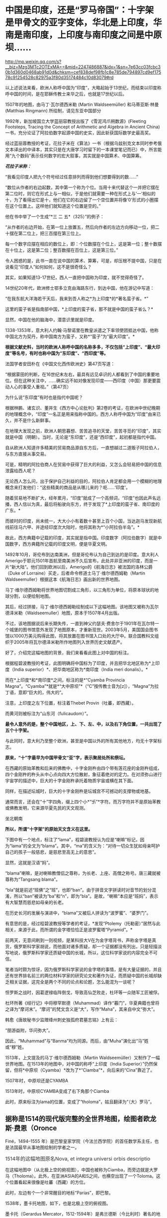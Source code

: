 * 中国是印度，还是“罗马帝国”：十字架是甲骨文的亚字变体，华北是上印度，华南是南印度，上印度与南印度之间是中原坝……

http://mp.weixin.qq.com/s?__biz=Mzg3MTc2OTExMA==&mid=2247486887&idx=1&sn=7e63cc03fcbc30b1d360d0468ab91d0d&chksm=cef838def98fb1c8e785de794897cd9ef17578c91254528c82975a3f80d35174484c10d83079#rd


以上述说法来看，欧洲人称呼中国为“印度”，大略起始于13世纪，而结束以印度称呼中国的时间，是在耶稣传教士来华之后，也就是17世纪以后。

1507年的地图，由马丁·瓦尔德西米勒 (Martin Waldseemüller) 和马蒂亚斯·林曼
(Matthias Ringmann) 所绘制，请见东亚中国部分

[[./img/33-0.jpeg]]

1992年，新加坡国立大学蓝丽容教授出版了《雪泥鸿爪朔数源》(Fleeting
Footsteps, Tracing the Concept of Arithmetic and Algebra in Ancient
China)一书，充分论证了阿拉伯数字起源中国的史实，因此斩获国际数学史最高奖。

经过蓝丽蓉教授的考证，花拉子米在《算法》一书（根据乌兹别克文本同时参考俄文本译出的中译本，其实只是在大唐学习时留下的一本课堂笔记而已）中，所言能用“九个数码”表示任何数字的宏大叙事，其实就是中国算术、中国算筹。

[[./img/33-1.jpeg]]

/*花拉子米称：*/

“我看见印度人把九个符号经过任意排列而得到他们想要得到的数......”

“数位从作者的右边起数，其中第一个称为个位。当用十来代替这个一并把它摆在第二位时，则它在形式上与一相似，于是他们就需要一种在形式上与‘一'相似的十，为了看得出它是十，他们在它的右边留了一个空位置并将像‘0'形式的小圈摆在这个位置上。这样他们就知道这个位置是空的。”

[[./img/33-2.jpeg]]

他在书中举了一个生成“*三 二 五*（325）”的例子：

“从作者的右边开始，在第一位上放置五，然后向作者的左边方向移动一位，把二十摆在第二位上，把三百摆在第三位上。

每一个数字应摆在相应的数位上，即：个位数摆在个位上，这是第一位；整十数摆在十位上，这是第二位；整百数摆在百位上，这是第三位。”

令人困惑的是，此书一直在说中国的算术、算筹，可是，却压根不提中国，只是在说看见“印度人”如何如何，这不是很奇怪么？

其实，如果知道13-17世纪，西人一直把中国称为印度，就不觉得奇怪了。

14世纪20年代，欧洲修士鄂多立克由海路东行，到达中国，他在游记中写道：

“在我东航大洋海若干天后，我来到吾人称之*为上印度*的*著名蛮子省。*”

这里的蛮子省是指南部中国，*上印度的蛮子省，那不就是中国的蛮子省么？*

显然，中国在他的脑海中，潜意识里就是印度。

1338-1353年，意大利人约翰·马黎诺里在教皇派遣之下率领使团抵达中国，他称中国北方为契丹，称中国南方为蛮子，又称*“蛮子”为“最大印度”。*

*根据文献史料，当时的欧洲人称呼中国的名称多多，不仅包括“上印度”、“最大印度”等名号，有时也称中国为“东印度”、“西印度”等。*

法国学者安田朴在《中国文化西传欧洲史》第47页写道：

“根据蒙田的判断，在16世纪末左右，最具有远见卓识的人都看到了中国的重要地位。但在这种关注中，......确实远不如对像发现印度------西印度（中国）那更要震动人心的事受人重视。”（第47页） 

为什么说“东印度”有时也是指代中国呢？

根据林鹏、诸玄识、董并生《西方中心论批判》第2卷的考证，在欧洲中世纪晚期的地理概念中，“印度”一名正是用来指称中国的。西方人称呼中国为“印度”由来已久，并不是什么新鲜事。

在地理大发现之前，欧洲人朝思暮想、苦苦追寻的天堂，苦苦寻觅的“印度”，其实就是中国（明朝）。当时，无论是“东印度”，还是“西印度”，起初都是指代中国。

自从欧洲人知道许多精美的贸易商品源自东方后，一直想越过二道贩子阿拉伯人，与东方直接从事交易。

可是，精明的阿拉伯商人在贸易中获得了巨大的利益，又怎么会轻易把中国的信息泄露给西人呢？

无论西人怎么问，出于保护自己利益的目的，阿拉伯人肯定都会用一个模糊的地理概念来打发他们：“这些精美的商品是从哪儿来的？呃......‘印度'。

随着贸易地不断扩大，经年累月，“印度”就成了一个高频词，“印度”也因此声名远播，西人信以为真，最后将船驶向东方，终于发现了*上印度的蛮子省、南印度的广东。*

而彼时的印度，尚未统一，大大小小有着数十甚至上百个小国，当达迦马发现新航线前往马六甲、并途经印度次大陆时，他将其称为*“小阿拉伯半岛”。*

故此，西方典籍中记载的印度，其实就是指中国。印度数字（阿拉伯数字）就是中国数字，西方典籍所记载的印度文明，便是华夏文明。

1492年10月，哥伦布到达南美洲，但是哥伦布认为自己到达的是印度。意大利人Amerigo于耶元1501年首航至南美洲不久后宣布，此处并非亚洲的印度，而是一片“新大陆”。他们回到欧洲以后，Amerigo的《航海日志》被法国的洛林公爵（Duke
of Lorraine）买走，后者命令修道士马丁·维尔德西姆勒（Martin
Waldseemuller）根据这本《航海日志》画出新的世界地图。

马丁·维尔德西姆勒将世界地图切割成三角形，以三角形为单位，将原本球状的地球分割，以便绘制地图。

[[./img/33-3.jpeg]]

其后，经过拼接，马丁·维尔德西姆勒绘制成以下这幅地图。该地图又被称为瓦尔德泽米勒（Waldseemuller）地图，原本于1507年4月出版。

[[./img/33-4.jpeg]]

不过，该地图据说后来长期失传，一直到神父约瑟夫·费舍尔于1901年在瓦尔特一个城堡的图书馆意外发现了地图原本，才重新现世。2003年5月，美国国会图书馆以1000万美元购得此图，将其放置在图书馆入口处的大厅中。联合国教科文组织于2005年将瓦尔德泽米勒所作地图列入世界历史文献遗产。

好了，介绍完这幅地图的背景，我们来看看此图上对中国的标注。

[[./img/33-5.png]]

根据程碧波教授的考证，此图明确将中国标为了印度，并且把华北地区称为*上印度（India
superior）*、把华南地区称为*南印度（India meri donalis）。*

而在*上印度*和*南印度*之间，标注的是*“Cyamba Provincia
Magna”。“Cyamba”*就是*“大中原坝”*（“C”按传教士音为[z]），“Magna”为拉丁语，意即“巨大的，伟大的”。

注意，上印度之左下位置，标注着Thebet Provin（吐蕃，即西藏）。

而黄河则被标注为“山东河（fulicaudom）”。

*最令人意外的是，整个中国地区，上、下、左、中，以及右下角位置，一共出现了五个十字架。*

与此同时，意大利乃至整个欧洲，甚至是中国以外的所有其他地方，均无十字架标志。

[[./img/33-6.jpeg]]

[[./img/33-7.jpeg]]

*原来，“十”字最早为中国甲骨文“亚”字，表示聚居处所和祭坛。*

在西藏的原始苯教和后来的佛教中，十字金刚杵由四个带有莲花座的金刚杵组成，四个金刚杵的杵头从中心点向四大方位散射，象征着绝对的定力。在对须弥山进行宇宙学的描述中，巨大的十字金刚杵承托着物质宇宙或横在其下面。

同样，在描述坛城时，巨大的十字金刚杵是坛城宫不可撼动的支撑物或地基。

通常而言，还会在“十”字四角，缀上四个小*“卐”*字符。而万字符并不是原始苯教或佛教发明，它来源华夏先民的天文观测。

坐北朝南

[[./img/33-8.jpeg]]

*所以，所谓“十字架”的原始天文含义在这里。*

下图中有一个地点，标注了“lama”，程碧波教授认为应是“喇嘛”标记，因为“lama”的全文为“blama”。其中，“ma”的含义为：“对待一切众生犹如母亲呵护自己的孩子一般慈悲，是慈悲至高无上的意思”。

显然，这就是汉语“妈”。

[[./img/33-9.jpeg]]

“blama”喇嘛，是对喇嘛教僧侣之尊称，为长老、上座、高僧之称号。唐三藏就被尊称为“Tangsang
blama”。

“bla”就是前述“班佛”之“班”，也即“ban”。由于拼音文字拼读时对音节的划分混淆，所以“ban”被读为“ba”和“n”，即为“bla”。是故，“喇嘛”本应是“班妈”，表示有大智慧而慈悲如母亲的长老。

在历史长河的发展与演进中，“blama”又被后人拼读为“波罗蜜”、“婆罗门”。

有意思的是，经过程碧波教授等学者的考证，*发现“Ptolemy（托勒密）”居然与此相关，来源于此，而所谓的金字塔恰恰正是波罗蜜塔“Pyramid”。*

前两天，无意间刷到一则视频，是某科技大V在为金字塔背书，声称金字塔是真货，俄罗斯科学家胡说，而他面对诸多质疑，却一个证据都没有列出，只是轻描淡写地说，俄罗斯科学家还质疑中国的长城，所以，这位科学家说的内容完全不可信。

笔者当时颇为惊讶，因为俄罗斯科学家说的金字塔的事情，是有大量证据的，并且还有世界排名前三的两位材料学家的研究论文和著作为证，而质疑中国的长城却缺乏相关证据，这完全是两个不同的论点和论题，怎么能混为一谈呢？

怛罗斯之战时，因葛逻禄临阵倒戈，导致高仙芝败走，杜环等一众随军工匠被俘。

杜环所著《经行记》中将穆罕默德（Muhammad）译作“暮门”，华夏典籍也曾将之译为“摩诃末”。“摩诃”的梵文含义是“大”，写作“Maha”，其来自中文“弥大”。

韩愈《唐故秘书少监赠绛州刺史独孤府君墓志铭》上有云：

“朋游益附，华问弥大”。

因此，“Muhammad”与“Banma”均为同源。而后，由“Muha”演化出“马”姓或“穆”姓。

1513年，上文提及的马丁·维尔德西姆勒（Martin
Waldseemüller）又制作了一幅世界地图。在1513年的地图中，对中国的称呼“上印度（India
Superior）”仍然保留，但将*中原坝（Cyamba）*改为了*“Ciamba”*，向后来的“Cina”靠近了。

1507年时，中原坝还是CYAMBA

[[./img/33-10.jpeg]]

1513年时，中原坝CYAMBA变成了右下角那个Ciamba

[[./img/33-11.png]]

此时，原来标注为lama的位置，变成了“tholoma”，姑且翻译为“（大）罗马”。

** 据称是1514的现代版完整的全世界地图，绘图者欧龙斯·费恩（Oronce
Finé，1494--1555
年）是巴黎皇家学院（今法兰西学院）的首任数学系主任，也是法国最早从事地图绘制的学者之一。
:PROPERTIES:
:CUSTOM_ID: 据称是1514的现代版完整的全世界地图绘图者欧龙斯费恩oronce-finé14941555-年是巴黎皇家学院今法兰西学院的首任数学系主任也是法国最早从事地图绘制的学者之一
:into-catalog-status: 
:style: margin: 0px;padding: 0px;font-weight: 400;font-size: 16px;color: rgb(51, 51, 51);font-family: mp-quote, -apple-system-font, BlinkMacSystemFont, "Helvetica Neue", "PingFang SC", "Hiragino Sans GB", "Microsoft YaHei UI", "Microsoft YaHei", Arial, sans-serif;font-style: normal;font-variant-ligatures: normal;font-variant-caps: normal;letter-spacing: normal;orphans: 2;text-align: justify;text-indent: 0px;text-transform: none;white-space: normal;widows: 2;word-spacing: 0px;-webkit-text-stroke-width: 0px;text-decoration-thickness: initial;text-decoration-style: initial;text-decoration-color: initial;
:END:
** 
:PROPERTIES:
:CUSTOM_ID: section
:into-catalog-status: 
:style: margin: 0px;padding: 0px;font-weight: 400;font-size: 16px;color: rgb(51, 51, 51);font-family: mp-quote, -apple-system-font, BlinkMacSystemFont, "Helvetica Neue", "PingFang SC", "Hiragino Sans GB", "Microsoft YaHei UI", "Microsoft YaHei", Arial, sans-serif;font-style: normal;font-variant-ligatures: normal;font-variant-caps: normal;letter-spacing: normal;orphans: 2;text-align: justify;text-indent: 0px;text-transform: none;white-space: normal;widows: 2;word-spacing: 0px;-webkit-text-stroke-width: 0px;text-decoration-thickness: initial;text-decoration-style: initial;text-decoration-color: initial;
:END:
** 1514年的这幅地图原名Nova, et integra universi orbis descriptio
:PROPERTIES:
:CUSTOM_ID: 年的这幅地图原名nova-et-integra-universi-orbis-descriptio
:into-catalog-status: 
:style: margin: 0px;padding: 0px;font-weight: 400;font-size: 16px;color: rgb(51, 51, 51);font-family: mp-quote, -apple-system-font, BlinkMacSystemFont, "Helvetica Neue", "PingFang SC", "Hiragino Sans GB", "Microsoft YaHei UI", "Microsoft YaHei", Arial, sans-serif;font-style: normal;font-variant-ligatures: normal;font-variant-caps: normal;letter-spacing: normal;orphans: 2;text-align: justify;text-indent: 0px;text-transform: none;white-space: normal;widows: 2;word-spacing: 0px;-webkit-text-stroke-width: 0px;text-decoration-thickness: initial;text-decoration-style: initial;text-decoration-color: initial;
:END:

[[./img/33-12.jpeg]]

在这幅地图中（从北极上空的俯视图），中国也被称为Ciamba，而旁边就是大罗马（Tholoma）。此外，在亚洲ASIA的A和S之间，也横空出现了一个Toloma。这个位置看起来很像是吐蕃（西藏）的方位。

此时，左边有个一个非常醒目的地标“Parias”，即巴黎。

1538年，墨卡托地图，如下，也是北极上空的俯视图。

墨卡托（Gerardus
Mercator，1512-1594年）是弗兰德斯（今比利时）著名的地理学与制图学家，它是当时低地国家（荷兰和比利时）制图学的代表人物。墨卡托的地理知识大多来自于丰厚的藏书。

[[./img/33-13.jpeg]]

在墨卡托地图中，华中地区*中原坝也被改称为Ciamba，而Tholoman出现在了吐蕃（西藏）以西的位置。*

*大罗马Tholoma、Toloma在被不断西移。*

1566年全球地图，东亚部分。

[[./img/33-14.png]]

此时的华中地区*中原坝“Ciamba”*已经转音，变为了*“Simba”。有意思的是，以前从未出现的希腊（SINAR），横空出现在了本土最上方。*

“Tholoma（大罗马）”则位于“SINAR”（希腊）和“Siamba”（中原坝）之间。

上印度（华北地区）摇身一变，成了SINAR（希腊）？

不仅如此，南中国海、南中国也变成了SINARUM、SINA。

[[./img/33-15.jpeg]]

卫匡国《中国文法》之后不久，著名的《中国哲学家孔子》(Confucius *Sinarum*
philosophus)1687年于巴黎面世；

1687年，柏应理在巴黎以拉丁文出版了《中国贤哲孔子》(Confucius *Sinarum*
Philosophus)一书。

雷孝思(Régis)所翻译的《易经:中国最古之书》将“中国的”也称为*“Sinarum”。*

*原来，中国在西人眼中，还是SINAR（希腊）。

除此之外，更令人震惊的是，1897年，共济会曾刊印出版一份文件“The secret
scocieties of all ages and
countries”，上面赫然写有*Roma（China）的表述：*

/“The Order was said to have been brought by a Chinese mandarin (a
Jesuit missionary?) to England, it being in great repute in *China
(Rome),* and to possess extraordinary secrets.”/

[[./img/33-16.jpeg]]

//

[[./img/33-17.jpeg]]

[[./img/33-18.jpeg]]

[[./img/33-19.jpeg]]

//

本想把后面的具体页面也贴出来的，无奈电脑卡了半天，PDF打开太慢，一共369页，应该在有关英国和中国的条目下，今天太累了，下次找到截图再发吧。

由此可见，*真正的罗马帝国其实也是暗指中国*，而不是坤图上的罗马小城、罗马小村。

[[./img/33-20.jpeg]]

*搞了半天，罗马帝国的故事版本是中国，是大明。*

程碧波教授特别指出，此时的传教士已经修改完西域语音，“Rome”已经可发汉语音“罗马”。

1562年，全球地图右方赫然出现了*“LA
CHINA”字样*，意即*“南中原”*，用以代称“南中国”。上方是“CHEOE（中）-AN（原）”，可近似发音为“CHINA”。

[[./img/33-21.png]]

1570年世界天体剧场地图册中的世界地图，中国已经变为China。

[[./img/33-22.jpeg]]

世界天体剧场地图册（Theatrum Orbis
Terrarum）出版于1570年，地图册的作者Abraham
Ortelius出生于今天比利时的安特卫普（当时与荷兰都属于低地国家）。

1572年全球地图Mappamondo，紧邻吐蕃（Tipura）上方的仍是大罗马（Toloman），中原已经完全写为“China”。

[[./img/33-23.png]]

从上面西人绘制地图的名称变化可以看出，从“CYAMBA” - “Ciamba” - "Simba" -
“SINAR” - “SINARUM” - “SINA” - “CHINA”的整个演化过程。

“SINA”、“CHINA”的发音并非此时完成。

这个演化过程实则体现了上述地图的中国来源：从跟随中国古汉语发音“CYAMBA”，逐渐建立书面语言体系，在采用汉语对译方式成功建立自己的词汇和语言体系后，转向采用自己的西语发音方式。

也就是说，自己啥也没有的时候，就照着华夏的地名抄，等自己有了书面语言后，就开始逐一按照自己的意愿进行更改。

18世纪以后，现今印度出现了包括著名的《梨俱吠陀》在内的各种吠陀经的写本，到了19世纪，由欧洲人第一次将之刊印成册。而在其中的两部经文《摩诃婆罗多》和《罗摩衍那》中，首次出现了对中国的称呼：cina（梵文）。

由上述多图和分析可知，“TOLOMAR（大罗马）与吐蕃（即“TIPVRA”，西藏）高度相关，“大罗马”正是来自宗教含义“大喇嘛”。这可不是瞎猜，实际上迄今为止，西藏“纳木错”的发音还有“TOLOMAR”的残留，纳木即罗马。

此外，“珠穆朗玛”也应是“TOLOMAR”的发音残留，朗玛即罗马。

所以，罗马是当时西人对西藏一大片区域广域之称。

综上所述，1513年之前，西人眼中的所谓*印度*，主要就是指代中国，“India
Superior”、“India meri
donalis”铁定是中国无疑。而吐蕃在当时西人的心目中，则是大罗马。“China”是中原，即代表中国。

至此，一切恍然大悟，不仅希腊SINAR（SINA）是中国，连罗马Tholoma也是指代中国！

呵呵，呵呵呵！

